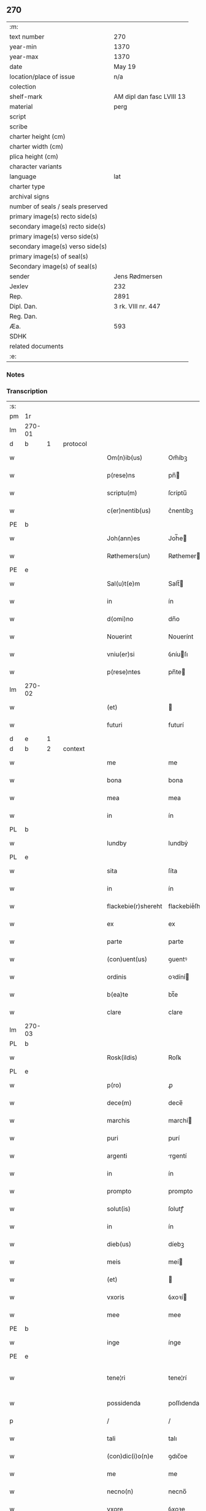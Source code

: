 ** 270

| :m:                               |                           |
| text number                       | 270                       |
| year-min                          | 1370                      |
| year-max                          | 1370                      |
| date                              | May 19                    |
| location/place of issue           | n/a                       |
| colection                         |                           |
| shelf-mark                        | AM dipl dan fasc LVIII 13 |
| material                          | perg                      |
| script                            |                           |
| scribe                            |                           |
| charter height (cm)               |                           |
| charter width (cm)                |                           |
| plica height (cm)                 |                           |
| character variants                |                           |
| language                          | lat                       |
| charter type                      |                           |
| archival signs                    |                           |
| number of seals / seals preserved |                           |
| primary image(s) recto side(s)    |                           |
| secondary image(s) recto side(s)  |                           |
| primary image(s) verso side(s)    |                           |
| secondary image(s) verso side(s)  |                           |
| primary image(s) of seal(s)       |                           |
| Secondary image(s) of seal(s)     |                           |
| sender                            | Jens Rødmersen            |
| Jexlev                            | 232                       |
| Rep.                              | 2891                      |
| Dipl. Dan.                        | 3 rk. VIII nr. 447        |
| Reg. Dan.                         |                           |
| Æa.                               | 593                       |
| SDHK                              |                           |
| related documents                 |                           |
| :e:                               |                           |

*** Notes


*** Transcription
| :s: |        |   |   |   |   |                     |                  |   |   |   |   |     |   |   |   |               |
| pm  | 1r     |   |   |   |   |                     |                  |   |   |   |   |     |   |   |   |               |
| lm  | 270-01 |   |   |   |   |                     |                  |   |   |   |   |     |   |   |   |               |
| d  | b      | 1  |   | protocol  |   |                     |                  |   |   |   |   |     |   |   |   |               |
| w   |        |   |   |   |   | Om(n)ib(us)         | Om̅íbꝫ            |   |   |   |   | lat |   |   |   |        270-01 |
| w   |        |   |   |   |   | p(rese)ns           | pn̅              |   |   |   |   | lat |   |   |   |        270-01 |
| w   |        |   |   |   |   | scriptu(m)          | ſcríptu̅          |   |   |   |   | lat |   |   |   |        270-01 |
| w   |        |   |   |   |   | c(er)nentib(us)     | c͛nentíbꝫ         |   |   |   |   | lat |   |   |   |        270-01 |
| PE  | b      |   |   |   |   |                     |                  |   |   |   |   |     |   |   |   |               |
| w   |        |   |   |   |   | Joh(ann)es          | Joh̅e            |   |   |   |   | lat |   |   |   |        270-01 |
| w   |        |   |   |   |   | Røthemers(un)       | Røthemer        |   |   |   |   | dan |   |   |   |        270-01 |
| PE  | e      |   |   |   |   |                     |                  |   |   |   |   |     |   |   |   |               |
| w   |        |   |   |   |   | Sal(u)t(e)m         | Salt̅            |   |   |   |   | lat |   |   |   |        270-01 |
| w   |        |   |   |   |   | in                  | ín               |   |   |   |   | lat |   |   |   |        270-01 |
| w   |        |   |   |   |   | d(omi)no            | dn̅o              |   |   |   |   | lat |   |   |   |        270-01 |
| w   |        |   |   |   |   | Nouerint            | Nouerínt         |   |   |   |   | lat |   |   |   |        270-01 |
| w   |        |   |   |   |   | vniu(er)si          | ỽníuſı          |   |   |   |   | lat |   |   |   |        270-01 |
| w   |        |   |   |   |   | p(rese)ntes         | pn̅te            |   |   |   |   | lat |   |   |   |        270-01 |
| lm  | 270-02 |   |   |   |   |                     |                  |   |   |   |   |     |   |   |   |               |
| w   |        |   |   |   |   | (et)                |                 |   |   |   |   | lat |   |   |   |        270-02 |
| w   |        |   |   |   |   | futuri              | futurí           |   |   |   |   | lat |   |   |   |        270-02 |
| d  | e      | 1  |   |   |   |                     |                  |   |   |   |   |     |   |   |   |               |
| d  | b      | 2  |   | context  |   |                     |                  |   |   |   |   |     |   |   |   |               |
| w   |        |   |   |   |   | me                  | me               |   |   |   |   | lat |   |   |   |        270-02 |
| w   |        |   |   |   |   | bona                | bona             |   |   |   |   | lat |   |   |   |        270-02 |
| w   |        |   |   |   |   | mea                 | mea              |   |   |   |   | lat |   |   |   |        270-02 |
| w   |        |   |   |   |   | in                  | ín               |   |   |   |   | lat |   |   |   |        270-02 |
| PL  | b      |   |   |   |   |                     |                  |   |   |   |   |     |   |   |   |               |
| w   |        |   |   |   |   | lundby              | lundbẏ           |   |   |   |   | dan |   |   |   |        270-02 |
| PL  | e      |   |   |   |   |                     |                  |   |   |   |   |     |   |   |   |               |
| w   |        |   |   |   |   | sita                | ſíta             |   |   |   |   | lat |   |   |   |        270-02 |
| w   |        |   |   |   |   | in                  | ín               |   |   |   |   | lat |   |   |   |        270-02 |
| w   |        |   |   |   |   | flackebie(r)shereht | flackebíeͬſhereht |   |   |   |   | dan |   |   |   |        270-02 |
| w   |        |   |   |   |   | ex                  | ex               |   |   |   |   | lat |   |   |   |        270-02 |
| w   |        |   |   |   |   | parte               | parte            |   |   |   |   | lat |   |   |   |        270-02 |
| w   |        |   |   |   |   | (con)uent(us)       | ꝯuentꝰ           |   |   |   |   | lat |   |   |   |        270-02 |
| w   |        |   |   |   |   | ordinis             | oꝛdíní          |   |   |   |   | lat |   |   |   |        270-02 |
| w   |        |   |   |   |   | b(ea)te             | bt̅e              |   |   |   |   | lat |   |   |   |        270-02 |
| w   |        |   |   |   |   | clare               | clare            |   |   |   |   | lat |   |   |   |        270-02 |
| lm  | 270-03 |   |   |   |   |                     |                  |   |   |   |   |     |   |   |   |               |
| PL  | b      |   |   |   |   |                     |                  |   |   |   |   |     |   |   |   |               |
| w   |        |   |   |   |   | Rosk(ildis)         | Roſꝃ             |   |   |   |   | lat |   |   |   |        270-03 |
| PL  | e      |   |   |   |   |                     |                  |   |   |   |   |     |   |   |   |               |
| w   |        |   |   |   |   | p(ro)               | ꝓ                |   |   |   |   | lat |   |   |   |        270-03 |
| w   |        |   |   |   |   | dece(m)             | dece̅             |   |   |   |   | lat |   |   |   |        270-03 |
| w   |        |   |   |   |   | marchis             | marchí          |   |   |   |   | lat |   |   |   |        270-03 |
| w   |        |   |   |   |   | puri                | purí             |   |   |   |   | lat |   |   |   |        270-03 |
| w   |        |   |   |   |   | argenti             | rgentí          |   |   |   |   | lat |   |   |   |        270-03 |
| w   |        |   |   |   |   | in                  | ín               |   |   |   |   | lat |   |   |   |        270-03 |
| w   |        |   |   |   |   | prompto             | prompto          |   |   |   |   | lat |   |   |   |        270-03 |
| w   |        |   |   |   |   | solut(is)           | ſolutꝭ           |   |   |   |   | lat |   |   |   |        270-03 |
| w   |        |   |   |   |   | in                  | ín               |   |   |   |   | lat |   |   |   |        270-03 |
| w   |        |   |   |   |   | dieb(us)            | díebꝫ            |   |   |   |   | lat |   |   |   |        270-03 |
| w   |        |   |   |   |   | meis                | meí             |   |   |   |   | lat |   |   |   |        270-03 |
| w   |        |   |   |   |   | (et)                |                 |   |   |   |   | lat |   |   |   |        270-03 |
| w   |        |   |   |   |   | vxoris              | ỽxoꝛí           |   |   |   |   | lat |   |   |   |        270-03 |
| w   |        |   |   |   |   | mee                 | mee              |   |   |   |   | lat |   |   |   |        270-03 |
| PE  | b      |   |   |   |   |                     |                  |   |   |   |   |     |   |   |   |               |
| w   |        |   |   |   |   | inge                | ínge             |   |   |   |   | lat |   |   |   |        270-03 |
| PE  | e      |   |   |   |   |                     |                  |   |   |   |   |     |   |   |   |               |
| w   |        |   |   |   |   | tene¦ri             | tene¦rí          |   |   |   |   | lat |   |   |   | 270-03—270-04 |
| w   |        |   |   |   |   | possidenda          | poſſıdenda       |   |   |   |   | lat |   |   |   |        270-04 |
| p   |        |   |   |   |   | /                   | /                |   |   |   |   | lat |   |   |   |        270-04 |
| w   |        |   |   |   |   | tali                | talı             |   |   |   |   | lat |   |   |   |        270-04 |
| w   |        |   |   |   |   | (con)dic(i)o(n)e    | ꝯdıc̅oe           |   |   |   |   | lat |   |   |   |        270-04 |
| w   |        |   |   |   |   | me                  | me               |   |   |   |   | lat |   |   |   |        270-04 |
| w   |        |   |   |   |   | necno(n)            | necno̅            |   |   |   |   | lat |   |   |   |        270-04 |
| w   |        |   |   |   |   | vxore               | ỽxoꝛe            |   |   |   |   | lat |   |   |   |        270-04 |
| w   |        |   |   |   |   | p(re)dicta          | p̅dıa            |   |   |   |   | lat |   |   |   |        270-04 |
| w   |        |   |   |   |   | a                   | a                |   |   |   |   | lat |   |   |   |        270-04 |
| w   |        |   |   |   |   | !senissimo¡         | !ſeníſſímo¡      |   |   |   |   | lat |   |   |   |        270-04 |
| w   |        |   |   |   |   | principe            | príncípe         |   |   |   |   | lat |   |   |   |        270-04 |
| w   |        |   |   |   |   | om(n)ib(us)         | om̅ıbꝫ            |   |   |   |   | lat |   |   |   |        270-04 |
| w   |        |   |   |   |   | (com)muni           | ꝯmuní            |   |   |   |   | lat |   |   |   |        270-04 |
| w   |        |   |   |   |   | citat(is)           | cıtatꝭ           |   |   |   |   | lat |   |   |   |        270-04 |
| w   |        |   |   |   |   | viamq(ue)           | ỽıamqꝫ           |   |   |   |   | lat |   |   |   |        270-04 |
| lm  | 270-05 |   |   |   |   |                     |                  |   |   |   |   |     |   |   |   |               |
| w   |        |   |   |   |   | mandati             | mandatí          |   |   |   |   | lat |   |   |   |        270-05 |
| w   |        |   |   |   |   | eius                | eíu             |   |   |   |   | lat |   |   |   |        270-05 |
| w   |        |   |   |   |   | ingressis           | íngreſſı        |   |   |   |   | lat |   |   |   |        270-05 |
| w   |        |   |   |   |   | filia               | fılıa            |   |   |   |   | lat |   |   |   |        270-05 |
| w   |        |   |   |   |   | n(ost)ra            | nr̅a              |   |   |   |   | lat |   |   |   |        270-05 |
| w   |        |   |   |   |   | cristina            | crıﬅína          |   |   |   |   | lat |   |   |   |        270-05 |
| w   |        |   |   |   |   | soror               | ſoꝛoꝛ            |   |   |   |   | lat |   |   |   |        270-05 |
| w   |        |   |   |   |   | ordinis             | oꝛdíní          |   |   |   |   | lat |   |   |   |        270-05 |
| w   |        |   |   |   |   | eiusd(em)           | eíuſ            |   |   |   |   | lat |   |   |   |        270-05 |
| w   |        |   |   |   |   | si                  | ſı               |   |   |   |   | lat |   |   |   |        270-05 |
| w   |        |   |   |   |   | nobis               | nobı            |   |   |   |   | lat |   |   |   |        270-05 |
| w   |        |   |   |   |   | sup(er)stes         | ſup̲ﬅe           |   |   |   |   | lat |   |   |   |        270-05 |
| w   |        |   |   |   |   | fuerit              | fuerit           |   |   |   |   | lat |   |   |   |        270-05 |
| w   |        |   |   |   |   | eadem               | eadem            |   |   |   |   | lat |   |   |   |        270-05 |
| w   |        |   |   |   |   | bona                | bona             |   |   |   |   | lat |   |   |   |        270-05 |
| lm  | 270-06 |   |   |   |   |                     |                  |   |   |   |   |     |   |   |   |               |
| w   |        |   |   |   |   | n(ost)ris           | nr̅ı             |   |   |   |   | lat |   |   |   |        270-06 |
| w   |        |   |   |   |   | absq(ue)            | abſqꝫ            |   |   |   |   | lat |   |   |   |        270-06 |
| w   |        |   |   |   |   | heredib(us)         | heredıbꝫ         |   |   |   |   | lat |   |   |   |        270-06 |
| w   |        |   |   |   |   | seu                 | ſeu              |   |   |   |   | lat |   |   |   |        270-06 |
| w   |        |   |   |   |   | q(ui)buscunq(ue)    | qbuſcunqꝫ       |   |   |   |   | lat |   |   |   |        270-06 |
| w   |        |   |   |   |   | aliis               | alíí            |   |   |   |   | lat |   |   |   |        270-06 |
| w   |        |   |   |   |   | p(ro)ut             | ꝓut              |   |   |   |   | lat |   |   |   |        270-06 |
| w   |        |   |   |   |   | nos                 | no              |   |   |   |   | lat |   |   |   |        270-06 |
| w   |        |   |   |   |   | habuim(us)          | habuímꝰ          |   |   |   |   | lat |   |   |   |        270-06 |
| w   |        |   |   |   |   | sola                | ſola             |   |   |   |   | lat |   |   |   |        270-06 |
| w   |        |   |   |   |   | habeat              | habeat           |   |   |   |   | lat |   |   |   |        270-06 |
| w   |        |   |   |   |   | ordinanda           | oꝛdínanda        |   |   |   |   | lat |   |   |   |        270-06 |
| w   |        |   |   |   |   | post                | poﬅ              |   |   |   |   | lat |   |   |   |        270-06 |
| w   |        |   |   |   |   | mortem              | moꝛtem           |   |   |   |   | lat |   |   |   |        270-06 |
| w   |        |   |   |   |   | aute(m)             | ute̅             |   |   |   |   | lat |   |   |   |        270-06 |
| lm  | 270-07 |   |   |   |   |                     |                  |   |   |   |   |     |   |   |   |               |
| w   |        |   |   |   |   | n(ost)ri            | nr̅ı              |   |   |   |   | lat |   |   |   |        270-07 |
| w   |        |   |   |   |   | triu(m)             | trıu̅             |   |   |   |   | lat |   |   |   |        270-07 |
| w   |        |   |   |   |   | om(n)i(u)m          | om̅ım             |   |   |   |   | lat |   |   |   |        270-07 |
| w   |        |   |   |   |   | videlic(et)         | ỽídelıcꝫ         |   |   |   |   | lat |   |   |   |        270-07 |
| w   |        |   |   |   |   | filie               | fılıe            |   |   |   |   | lat |   |   |   |        270-07 |
| w   |        |   |   |   |   | p(re)dicte          | p̅dıe            |   |   |   |   | lat |   |   |   |        270-07 |
| w   |        |   |   |   |   | atq(ue)             | tqꝫ             |   |   |   |   | lat |   |   |   |        270-07 |
| w   |        |   |   |   |   | n(ost)r(u)m         | nr̅              |   |   |   |   | lat |   |   |   |        270-07 |
| w   |        |   |   |   |   | bona                | bona             |   |   |   |   | lat |   |   |   |        270-07 |
| w   |        |   |   |   |   | p(re)fata           | p̅fat            |   |   |   |   | lat |   |   |   |        270-07 |
| w   |        |   |   |   |   | cu(m)               | cu̅               |   |   |   |   | lat |   |   |   |        270-07 |
| w   |        |   |   |   |   | om(n)ib(us)         | om̅ıbꝫ            |   |   |   |   | lat |   |   |   |        270-07 |
| w   |        |   |   |   |   | suis                | ſuí             |   |   |   |   | lat |   |   |   |        270-07 |
| w   |        |   |   |   |   | p(er)tinenciis      | p̲tínencíí       |   |   |   |   | lat |   |   |   |        270-07 |
| w   |        |   |   |   |   | absq(ue)            | abſqꝫ            |   |   |   |   | lat |   |   |   |        270-07 |
| w   |        |   |   |   |   | om(n)i              | om̅í              |   |   |   |   | lat |   |   |   |        270-07 |
| lm  | 270-08 |   |   |   |   |                     |                  |   |   |   |   |     |   |   |   |               |
| w   |        |   |   |   |   | Redempc(i)o(n)e     | Redempc̅oe        |   |   |   |   | lat |   |   |   |        270-08 |
| w   |        |   |   |   |   | seu                 | ſeu              |   |   |   |   | lat |   |   |   |        270-08 |
| w   |        |   |   |   |   | n(ost)ri            | nr̅ı              |   |   |   |   | lat |   |   |   |        270-08 |
| w   |        |   |   |   |   | heredu(m)           | heredu̅           |   |   |   |   | lat |   |   |   |        270-08 |
| w   |        |   |   |   |   | obiect(i)o(n)e      | obíe̅oe          |   |   |   |   | lat |   |   |   |        270-08 |
| w   |        |   |   |   |   | ad                  | d               |   |   |   |   | lat |   |   |   |        270-08 |
| w   |        |   |   |   |   | vsum                | ỽſum             |   |   |   |   | lat |   |   |   |        270-08 |
| w   |        |   |   |   |   | dicti               | dıí             |   |   |   |   | lat |   |   |   |        270-08 |
| w   |        |   |   |   |   | (con)uent(us)       | ꝯuentꝰ           |   |   |   |   | lat |   |   |   |        270-08 |
| w   |        |   |   |   |   | libere              | lıbere           |   |   |   |   | lat |   |   |   |        270-08 |
| d  | e      | 2  |   |   |   |                     |                  |   |   |   |   |     |   |   |   |               |
| d  | b      | 3  |   | eschatocol  |   |                     |                  |   |   |   |   |     |   |   |   |               |
| w   |        |   |   |   |   | Redeant             | Redeant          |   |   |   |   | lat |   |   |   |        270-08 |
| w   |        |   |   |   |   | vt                  | ỽt               |   |   |   |   | lat |   |   |   |        270-08 |
| w   |        |   |   |   |   | p(ri)us             | pu             |   |   |   |   | lat |   |   |   |        270-08 |
| w   |        |   |   |   |   | ordinanda           | oꝛdínanda        |   |   |   |   | lat |   |   |   |        270-08 |
| lm  | 270-09 |   |   |   |   |                     |                  |   |   |   |   |     |   |   |   |               |
| w   |        |   |   |   |   | in                  | ín               |   |   |   |   | lat |   |   |   |        270-09 |
| w   |        |   |   |   |   | quor(um)            | quoꝝ             |   |   |   |   | lat |   |   |   |        270-09 |
| w   |        |   |   |   |   | euidenciam          | euídencıam       |   |   |   |   | lat |   |   |   |        270-09 |
| w   |        |   |   |   |   | sigillum            | ſıgıllum         |   |   |   |   | lat |   |   |   |        270-09 |
| w   |        |   |   |   |   | meum                | meum             |   |   |   |   | lat |   |   |   |        270-09 |
| w   |        |   |   |   |   | vna                 | ỽna              |   |   |   |   | lat |   |   |   |        270-09 |
| w   |        |   |   |   |   | cu(m)               | cu̅               |   |   |   |   | lat |   |   |   |        270-09 |
| w   |        |   |   |   |   | sigillis            | ſıgıllí         |   |   |   |   | lat |   |   |   |        270-09 |
| w   |        |   |   |   |   | d(omi)nor(um)       | dn̅oꝝ             |   |   |   |   | lat |   |   |   |        270-09 |
| w   |        |   |   |   |   | Reuerendor(um)      | Reuerendoꝝ       |   |   |   |   | lat |   |   |   |        270-09 |
| p   |        |   |   |   |   | .                   | .                |   |   |   |   | lat |   |   |   |        270-09 |
| w   |        |   |   |   |   | v(idelicet)         | ỽꝫ               |   |   |   |   | lat |   |   |   |        270-09 |
| p   |        |   |   |   |   | .                   | .                |   |   |   |   | lat |   |   |   |        270-09 |
| w   |        |   |   |   |   | d(omi)ni            | dn̅ı              |   |   |   |   | lat |   |   |   |        270-09 |
| PE  | b      |   |   |   |   |                     |                  |   |   |   |   |     |   |   |   |               |
| w   |        |   |   |   |   | nicholai            | nícholaí         |   |   |   |   | lat |   |   |   |        270-09 |
| w   |        |   |   |   |   | Ioh(ann)is          | Ioh̅í            |   |   |   |   | lat |   |   |   |        270-09 |
| PE  | e      |   |   |   |   |                     |                  |   |   |   |   |     |   |   |   |               |
| w   |        |   |   |   |   | deca¦ni             | deca¦ní          |   |   |   |   | lat |   |   |   | 270-09—270-10 |
| PL  | b      |   |   |   |   |                     |                  |   |   |   |   |     |   |   |   |               |
| w   |        |   |   |   |   | Rosk(ildensis)      | Roſꝃ             |   |   |   |   | lat |   |   |   |        270-10 |
| PL  | e      |   |   |   |   |                     |                  |   |   |   |   |     |   |   |   |               |
| w   |        |   |   |   |   | (et)                |                 |   |   |   |   | lat |   |   |   |        270-10 |
| w   |        |   |   |   |   | d(omi)ni            | dn̅í              |   |   |   |   | lat |   |   |   |        270-10 |
| PE  | b      |   |   |   |   |                     |                  |   |   |   |   |     |   |   |   |               |
| w   |        |   |   |   |   | alberti             | albertí          |   |   |   |   | lat |   |   |   |        270-10 |
| w   |        |   |   |   |   | brunsteen           | brunﬅee         |   |   |   |   | dan |   |   |   |        270-10 |
| PE  | e      |   |   |   |   |                     |                  |   |   |   |   |     |   |   |   |               |
| w   |        |   |   |   |   | cantoris            | cantoꝛí         |   |   |   |   | lat |   |   |   |        270-10 |
| w   |        |   |   |   |   | ibidem              | ıbıde           |   |   |   |   | lat |   |   |   |        270-10 |
| w   |        |   |   |   |   | p(rese)ntib(us)     | pn̅tıbꝫ           |   |   |   |   | lat |   |   |   |        270-10 |
| w   |        |   |   |   |   | est                 | eﬅ               |   |   |   |   | lat |   |   |   |        270-10 |
| w   |        |   |   |   |   | appensum            | enſu          |   |   |   |   | lat |   |   |   |        270-10 |
| w   |        |   |   |   |   | datum               | datu            |   |   |   |   | lat |   |   |   |        270-10 |
| w   |        |   |   |   |   | anno                | nno             |   |   |   |   | lat |   |   |   |        270-10 |
| w   |        |   |   |   |   | d(omi)ni            | dn̅í              |   |   |   |   | lat |   |   |   |        270-10 |
| n   |        |   |   |   |   | Mͦ                   | ͦ                |   |   |   |   | lat |   |   |   |        270-10 |
| n   |        |   |   |   |   | cccͦ                 | ᴄᴄͦᴄ              |   |   |   |   | lat |   |   |   |        270-10 |
| p   |        |   |   |   |   | /                   | /                |   |   |   |   | lat |   |   |   |        270-10 |
| lm  | 270-11 |   |   |   |   |                     |                  |   |   |   |   |     |   |   |   |               |
| n   |        |   |   |   |   | lxxͦ                 | lxͦx              |   |   |   |   | lat |   |   |   |        270-11 |
| w   |        |   |   |   |   | d(omi)nica          | dn̅íc            |   |   |   |   | lat |   |   |   |        270-11 |
| w   |        |   |   |   |   | quinta              | quínt           |   |   |   |   | lat |   |   |   |        270-11 |
| w   |        |   |   |   |   | post                | poﬅ              |   |   |   |   | lat |   |   |   |        270-11 |
| w   |        |   |   |   |   | pascha              | paſch           |   |   |   |   | lat |   |   |   |        270-11 |
| d  | e      | 3  |   |   |   |                     |                  |   |   |   |   |     |   |   |   |               |
| :e: |        |   |   |   |   |                     |                  |   |   |   |   |     |   |   |   |               |